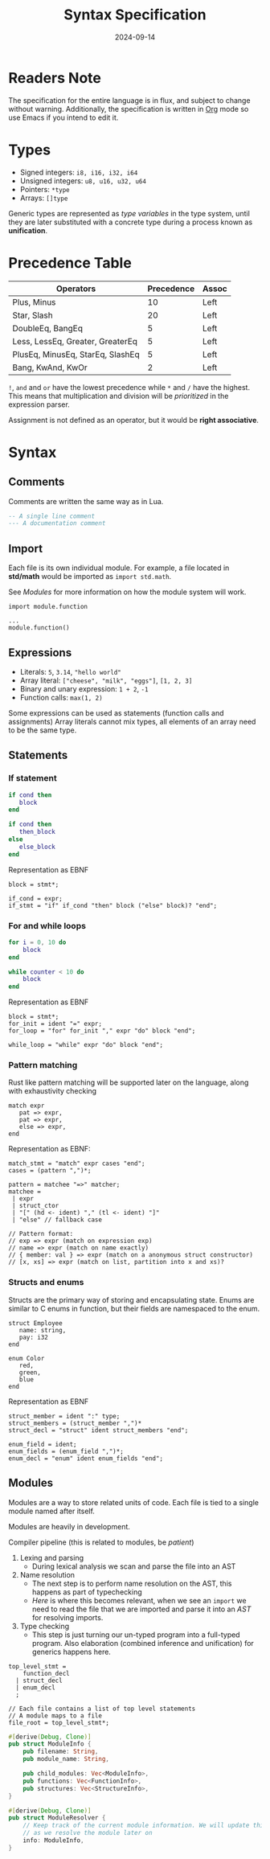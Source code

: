 #+title: Syntax Specification
#+date: 2024-09-14

* Readers Note
The specification for the entire language is in flux, and subject to change without warning.
Additionally, the specification is written in [[https://orgmode.org][Org]] mode so use Emacs if you intend to edit it.

* Types
- Signed integers: ~i8, i16, i32, i64~
- Unsigned integers: ~u8, u16, u32, u64~
- Pointers: ~*type~
- Arrays: ~[]type~

Generic types are represented as /type variables/ in the type system, until they are
later substituted with a concrete type during a process known as *unification*.

* Precedence Table
| Operators                        | Precedence | Assoc |
|----------------------------------+------------+-------|
| Plus, Minus                      |         10 | Left  |
| Star, Slash                      |         20 | Left  |
| DoubleEq, BangEq                 |          5 | Left  |
| Less, LessEq, Greater, GreaterEq |          5 | Left  |
| PlusEq, MinusEq, StarEq, SlashEq |          5 | Left  |
| Bang, KwAnd, KwOr                |          2 | Left  |

~!~, ~and~ and ~or~ have the lowest precedence while ~*~ and ~/~ have the highest.
This means that multiplication and division will be /prioritized/ in the expression parser.

Assignment is not defined as an operator, but it would be *right associative*.

* Syntax

** Comments
Comments are written the same way as in Lua.
#+begin_src lua
  -- A single line comment
  --- A documentation comment
#+end_src

** Import
Each file is its own individual module. For example, a file located in *std/math* would be
imported as ~import std.math~.

See [[Modules]] for more information on how the module system will work.

#+begin_src
  import module.function

  ...
  module.function()
#+end_src

** Expressions
- Literals: ~5~, ~3.14~, ~"hello world"~
- Array literal: ~["cheese", "milk", "eggs"]~, ~[1, 2, 3]~
- Binary and unary expression: ~1 + 2~, ~-1~
- Function calls: ~max(1, 2)~

Some expressions can be used as statements (function calls and assignments)
Array literals cannot mix types, all elements of an array need to be the same type.

** Statements
*** If statement
#+begin_src lua
  if cond then
     block
  end

  if cond then
     then_block
  else
     else_block
  end
#+end_src

Representation as EBNF
#+begin_src bnf
  block = stmt*;

  if_cond = expr;
  if_stmt = "if" if_cond "then" block ("else" block)? "end";
#+end_src

*** For and while loops
#+begin_src lua
  for i = 0, 10 do
      block
  end

  while counter < 10 do
      block
  end
#+end_src

Representation as EBNF
#+begin_src bnf
  block = stmt*;
  for_init = ident "=" expr;
  for_loop = "for" for_init "," expr "do" block "end";

  while_loop = "while" expr "do" block "end";
#+end_src

*** Pattern matching
Rust like pattern matching will be supported later on the language, along with exhaustivity checking

#+begin_src
  match expr
     pat => expr,
     pat => expr,
     else => expr,
  end
#+end_src

Representation as EBNF:
#+begin_src bnf
  match_stmt = "match" expr cases "end";
  cases = (pattern ",")*;

  pattern = matchee "=>" matcher;
  matchee =
   | expr
   | struct_ctor
   | "[" (hd <- ident) "," (tl <- ident) "]"
   | "else" // fallback case
  
  // Pattern format:
  // exp => expr (match on expression exp)
  // name => expr (match on name exactly)
  // { member: val } => expr (match on a anonymous struct constructor)
  // [x, xs] => expr (match on list, partition into x and xs)?
#+end_src

*** Structs and enums
Structs are the primary way of storing and encapsulating state. Enums are similar to C
enums in function, but their fields are namespaced to the enum.

#+begin_src
  struct Employee
     name: string,
     pay: i32
  end

  enum Color
     red,
     green,
     blue
  end
#+end_src

Representation as EBNF
#+begin_src bnf
  struct_member = ident ":" type;
  struct_members = (struct_member ",")*
  struct_decl = "struct" ident struct_members "end";

  enum_field = ident;
  enum_fields = (enum_field ",")*;
  enum_decl = "enum" ident enum_fields "end";
#+end_src


** Modules
Modules are a way to store related units of code. Each file is tied to a single module named after itself.

Modules are heavily in development.

Compiler pipeline (this is related to modules, be /patient/)
1. Lexing and parsing
 - During lexical analysis we scan and parse the file into an AST

2. Name resolution
 - The next step is to perform name resolution on the AST, this happens as part of typechecking
 - /Here/ is where this becomes relevant, when we see an ~import~ we need to read the file that
   we are imported and parse it into an /AST/ for resolving imports.

3. Type checking
 - This step is just turning our un-typed program into a full-typed program. Also elaboration
   (combined inference and unification) for generics happens here.


#+begin_src bnf
  top_level_stmt =
      function_decl
    | struct_decl
    | enum_decl
    ;

  // Each file contains a list of top level statements
  // A module maps to a file
  file_root = top_level_stmt*;
#+end_src

#+begin_src rust
#[derive(Debug, Clone)]
pub struct ModuleInfo {
    pub filename: String,
    pub module_name: String,

    pub child_modules: Vec<ModuleInfo>,
    pub functions: Vec<FunctionInfo>,
    pub structures: Vec<StructureInfo>,
}

#[derive(Debug, Clone)]
pub struct ModuleResolver {
    // Keep track of the current module information. We will update this
    // as we resolve the module later on
    info: ModuleInfo,
}
#+end_src
